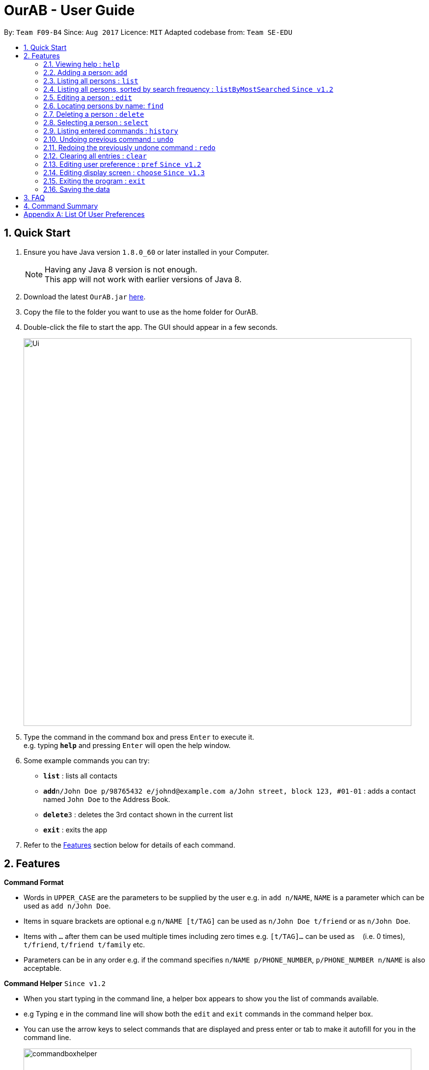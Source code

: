 = OurAB - User Guide
:toc:
:toc-title:
:toc-placement: preamble
:sectnums:
:imagesDir: images
:stylesDir: stylesheets
:experimental:
ifdef::env-github[]
:tip-caption: :bulb:
:note-caption: :information_source:
endif::[]
:repoURL: https://github.com/CS2103AUG2017-F09-B4/main

By: `Team F09-B4`      Since: `Aug 2017`      Licence: `MIT`    Adapted codebase from: `Team SE-EDU`

== Quick Start

.  Ensure you have Java version `1.8.0_60` or later installed in your Computer.
+
[NOTE]
Having any Java 8 version is not enough. +
This app will not work with earlier versions of Java 8.
+
.  Download the latest `OurAB.jar` link:{repoURL}/releases[here].
.  Copy the file to the folder you want to use as the home folder for OurAB.
.  Double-click the file to start the app. The GUI should appear in a few seconds.
+
image::Ui.png[width="790"]
+
.  Type the command in the command box and press kbd:[Enter] to execute it. +
e.g. typing *`help`* and pressing kbd:[Enter] will open the help window.
.  Some example commands you can try:

* *`list`* : lists all contacts
* **`add`**`n/John Doe p/98765432 e/johnd@example.com a/John street, block 123, #01-01` : adds a contact named `John Doe` to the Address Book.
* **`delete`**`3` : deletes the 3rd contact shown in the current list
* *`exit`* : exits the app

.  Refer to the link:#features[Features] section below for details of each command.

== Features

====
*Command Format*

* Words in `UPPER_CASE` are the parameters to be supplied by the user e.g. in `add n/NAME`, `NAME` is a parameter which can be used as `add n/John Doe`.
* Items in square brackets are optional e.g `n/NAME [t/TAG]` can be used as `n/John Doe t/friend` or as `n/John Doe`.
* Items with `…`​ after them can be used multiple times including zero times e.g. `[t/TAG]...` can be used as `{nbsp}` (i.e. 0 times), `t/friend`, `t/friend t/family` etc.
* Parameters can be in any order e.g. if the command specifies `n/NAME p/PHONE_NUMBER`, `p/PHONE_NUMBER n/NAME` is also acceptable.
====

====
*Command Helper*  `Since v1.2`

* When you start typing in the command line, a helper box appears to show you the list of commands available.
* e.g Typing `e` in the command line will show both the `edit` and `exit` commands in the command helper box.
* You can use the arrow keys to select commands that are displayed and press enter or tab to make it autofill for you in the command line.
+
image::commandboxhelper.PNG[width="790"]
+
====

=== Viewing help : `help`

Format: `help`

=== Adding a person: `add`

Adds a person to the address book +
Format: `add n/NAME p/PHONE_NUMBER e/EMAIL a/ADDRESS [t/TAG]...`

[TIP]
A person can have any number of tags (including 0)

Examples:

* `add n/John Doe p/98765432 e/johnd@example.com a/John street, block 123, #01-01`
* `add n/Betsy Crowe t/friend e/betsycrowe@example.com a/Newgate Prison p/1234567 t/criminal`

=== Listing all persons : `list`

Shows a list of all persons in the address book. +
Format: `list`


=== Listing all persons, sorted by search frequency : `listByMostSearched` `Since v1.2`

Shows a list of all persons in the address book, sorted by descending order of search frequency +
Format: `listByMostSearched`

****
* Each time a person is searched for using `find`, the search frequency of the person is updated.
****

=== Editing a person : `edit`

Edits an existing person in the address book. +
Format: `edit INDEX [n/NAME] [p/PHONE] [e/EMAIL] [a/ADDRESS] [t/TAG]...`

****
* Edits the person at the specified `INDEX`. The index refers to the index number shown in the last person listing. The index *must be a positive integer* 1, 2, 3, ...
* At least one of the optional fields must be provided.
* Existing values will be updated to the input values.
* When editing tags, the existing tags of the person will be removed i.e adding of tags is not cumulative.
* You can remove all the person's tags by typing `t/` without specifying any tags after it.
****

Examples:

* `edit 1 p/91234567 e/johndoe@example.com` +
Edits the phone number and email address of the 1st person to be `91234567` and `johndoe@example.com` respectively.
* `edit 2 n/Betsy Crower t/` +
Edits the name of the 2nd person to be `Betsy Crower` and clears all existing tags.

=== Locating persons by name: `find`

Finds persons whose names contain any of the given keywords. +
Format: `find KEYWORD [MORE_KEYWORDS]`

****
* The search is case insensitive. e.g `hans` will match `Hans`
* The order of the keywords does not matter. e.g. `Hans Bo` will match `Bo Hans`
* Only the name is searched.
* Only full words will be matched e.g. `Han` will not match `Hans`
* Persons matching at least one keyword will be returned (i.e. `OR` search). e.g. `Hans Bo` will return `Hans Gruber`, `Bo Yang`
****

Examples:

* `find John` +
Returns `john` and `John Doe`
* `find Betsy Tim John` +
Returns any person having names `Betsy`, `Tim`, or `John`

=== Deleting a person : `delete`

Deletes the specified person from the address book. +
Format: `delete INDEX`

****
* Deletes the person at the specified `INDEX`.
* The index refers to the index number shown in the most recent listing.
* The index *must be a positive integer* 1, 2, 3, ...
****

Examples:

* `list` +
`delete 2` +
Deletes the 2nd person in the address book.
* `find Betsy` +
`delete 1` +
Deletes the 1st person in the results of the `find` command.

=== Selecting a person : `select`

Selects the person identified by the index number used in the last person listing. +
Format: `select INDEX`

****
* Selects the person and loads the Google search page the person at the specified `INDEX`.
* The index refers to the index number shown in the most recent listing.
* The index *must be a positive integer* `1, 2, 3, ...`
****

Examples:

* `list` +
`select 2` +
Selects the 2nd person in the address book.
* `find Betsy` +
`select 1` +
Selects the 1st person in the results of the `find` command.

=== Listing entered commands : `history`

Lists all the commands that you have entered in reverse chronological order. +
Format: `history`

[NOTE]
====
Pressing the kbd:[&uarr;] and kbd:[&darr;] arrows will display the previous and next input respectively in the command box.
====

// tag::undoredo[]
=== Undoing previous command : `undo`

Restores the address book to the state before the previous _undoable_ command was executed. +
Format: `undo`

[NOTE]
====
Undoable commands: those commands that modify the address book's content (`add`, `delete`, `edit` and `clear`).
====

Examples:

* `delete 1` +
`list` +
`undo` (reverses the `delete 1` command) +

* `select 1` +
`list` +
`undo` +
The `undo` command fails as there are no undoable commands executed previously.

* `delete 1` +
`clear` +
`undo` (reverses the `clear` command) +
`undo` (reverses the `delete 1` command) +

=== Redoing the previously undone command : `redo`

Reverses the most recent `undo` command. +
Format: `redo`

Examples:

* `delete 1` +
`undo` (reverses the `delete 1` command) +
`redo` (reapplies the `delete 1` command) +

* `delete 1` +
`redo` +
The `redo` command fails as there are no `undo` commands executed previously.

* `delete 1` +
`clear` +
`undo` (reverses the `clear` command) +
`undo` (reverses the `delete 1` command) +
`redo` (reapplies the `delete 1` command) +
`redo` (reapplies the `clear` command) +
// end::undoredo[]

=== Clearing all entries : `clear`

Clears all entries from the address book. +
Format: `clear`

=== Editing user preference : `pref` `Since v1.2`

Edits the user preference. +
Format: `pref KEY [NEW_VALUE]` +
If  `NEW_VALUE` is blank, the current preference will be displayed. +
[NOTE]
====
See <<#pref-list, Appendix>> for the list of editable preferences.
====

Typing this command will bring up the settings panel at the side of the application. `Since v1.3`

Examples:

* `pref AddressBookName` +
Displays the current value for `AddressBookName`
* `pref AddressBookName MyBook` +
Changes `AddressBookName` to `MyBook`

=== Editing display screen : `choose` `Since v1.3`

Chooses what to display on the main screen. +
Format: `choose [NEW_VALUE]` +
[NOTE]
====
See <<#pref-list, Appendix>> for the list of editable display preferences
====

Typing this command will bring up the settings panel at the side of the application. `Since v1.3`

Examples:

* `choose linkedin` +
Displays the linkedin page of the current selected user on the display screen.

=== Exiting the program : `exit`

Exits the program. +
Format: `exit`

=== Saving the data

Address book data are saved in the hard disk automatically after any command that changes the data. +
There is no need to save manually.

== FAQ

*Q*: How do I transfer my data to another Computer? +
*A*: Install the app in the other computer and overwrite the empty data file it creates with the file that contains the data of your previous Address Book folder.

== Command Summary

* *Add* `add n/NAME p/PHONE_NUMBER e/EMAIL a/ADDRESS [t/TAG]...` +
e.g. `add n/James Ho p/22224444 e/jamesho@example.com a/123, Clementi Rd, 1234665 t/friend t/colleague`
Can also use shortcut 'a'
* *Clear* : `clear`
* *Delete* : `delete INDEX` +
e.g. `delete 3`
Can also use shortcut 'd'
* *Edit* : `edit INDEX [n/NAME] [p/PHONE_NUMBER] [e/EMAIL] [a/ADDRESS] [t/TAG]...` +
e.g. `edit 2 n/James Lee e/jameslee@example.com`
Can also use shortcut 'e'
* *Find* : `find KEYWORD [MORE_KEYWORDS]` +
e.g. `find James Jake`
Can also use shortcut 'f'
* *List By Most Searched* : `ListByMostSearched`
Can also use shortcut 'lms'
* *List* : `list`
Can also use shortcut 'l'
* *Help* : `help`
* *Select* : `select INDEX` +
e.g.`select 2`
Can also use shortcut 's'
* *History* : `history`
Can also use shortcut 'h'
* *Undo* : `undo`
Can also use shortcut 'u'
* *Redo* : `redo`
Can also use shortcut 'r'
* *Preference* : `pref KEY [NEW_VALUE]`
Can also use shortcut 'p'
* *Display Mode* : `choose [NEW_VALUE]`
== Features coming in v2.0

* *Enhanced tag* - see more in-depth details of a tag
* *Address book letters* - user is able to view contacts by starting letter, similar to current address books
* *Sort by tag*
* *Finding Linkedin contacts*
* *Sort contacts lexicographically*
* *Find nearest meeting location* - finds a common meeting point based on users' addresses
* *Add meeting time* - Adds a meeting time to the contacts that is removed automatically when the time is reached
* *Retrieve meeting of the day* - Shows all current meetings for today that have been scheduled

[appendix]
== List Of User Preferences
[#pref-list]
* `AddressBookName`
* `AddressBookFilePath` : indicates where the address book is stored in local storage
* `Display Modes: linkedin, facebook, meetings`
